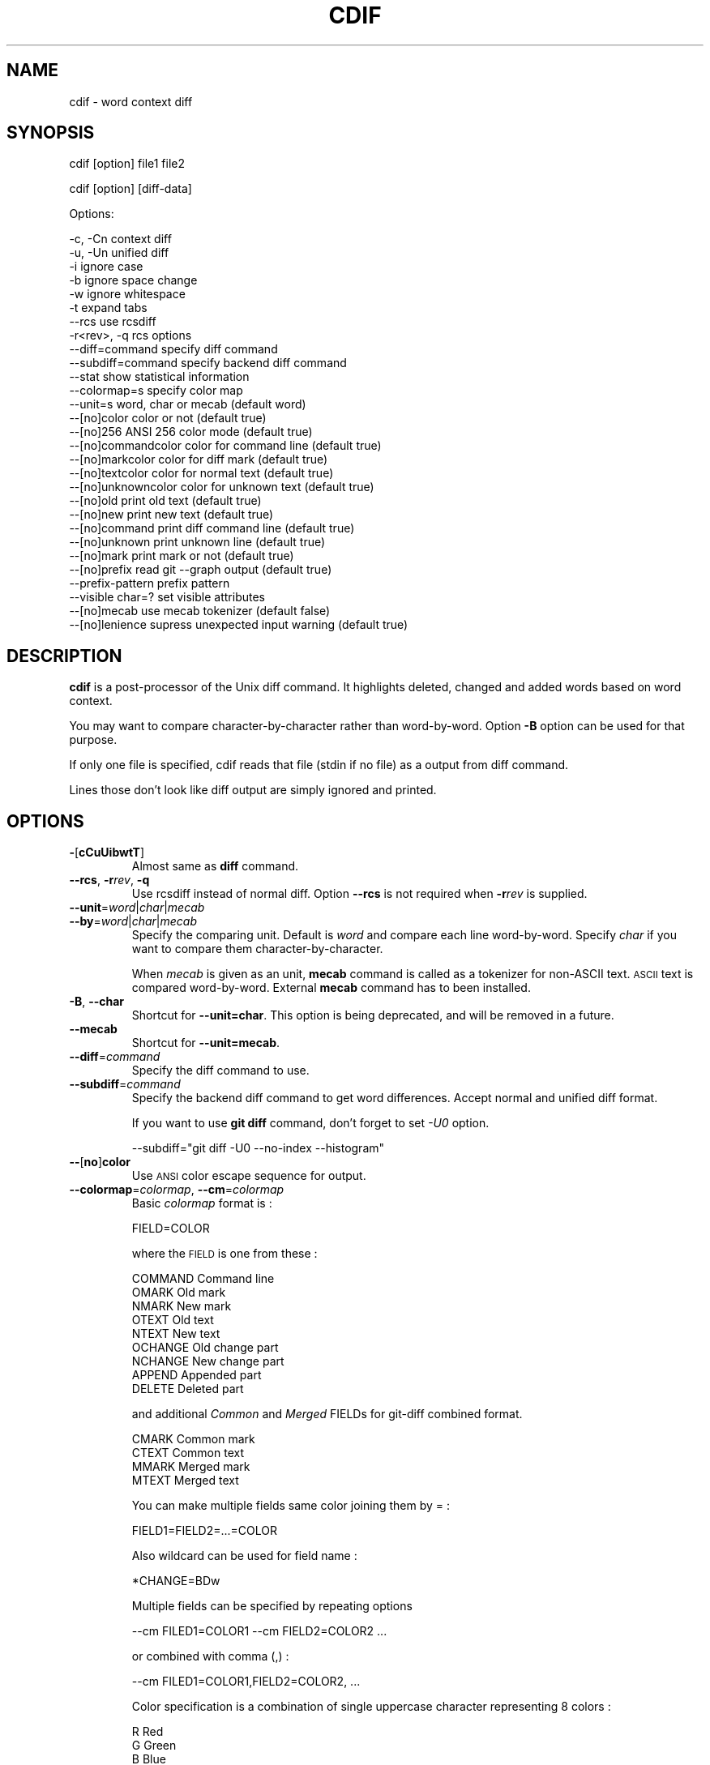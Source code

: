 .\" Automatically generated by Pod::Man 4.14 (Pod::Simple 3.40)
.\"
.\" Standard preamble:
.\" ========================================================================
.de Sp \" Vertical space (when we can't use .PP)
.if t .sp .5v
.if n .sp
..
.de Vb \" Begin verbatim text
.ft CW
.nf
.ne \\$1
..
.de Ve \" End verbatim text
.ft R
.fi
..
.\" Set up some character translations and predefined strings.  \*(-- will
.\" give an unbreakable dash, \*(PI will give pi, \*(L" will give a left
.\" double quote, and \*(R" will give a right double quote.  \*(C+ will
.\" give a nicer C++.  Capital omega is used to do unbreakable dashes and
.\" therefore won't be available.  \*(C` and \*(C' expand to `' in nroff,
.\" nothing in troff, for use with C<>.
.tr \(*W-
.ds C+ C\v'-.1v'\h'-1p'\s-2+\h'-1p'+\s0\v'.1v'\h'-1p'
.ie n \{\
.    ds -- \(*W-
.    ds PI pi
.    if (\n(.H=4u)&(1m=24u) .ds -- \(*W\h'-12u'\(*W\h'-12u'-\" diablo 10 pitch
.    if (\n(.H=4u)&(1m=20u) .ds -- \(*W\h'-12u'\(*W\h'-8u'-\"  diablo 12 pitch
.    ds L" ""
.    ds R" ""
.    ds C` ""
.    ds C' ""
'br\}
.el\{\
.    ds -- \|\(em\|
.    ds PI \(*p
.    ds L" ``
.    ds R" ''
.    ds C`
.    ds C'
'br\}
.\"
.\" Escape single quotes in literal strings from groff's Unicode transform.
.ie \n(.g .ds Aq \(aq
.el       .ds Aq '
.\"
.\" If the F register is >0, we'll generate index entries on stderr for
.\" titles (.TH), headers (.SH), subsections (.SS), items (.Ip), and index
.\" entries marked with X<> in POD.  Of course, you'll have to process the
.\" output yourself in some meaningful fashion.
.\"
.\" Avoid warning from groff about undefined register 'F'.
.de IX
..
.nr rF 0
.if \n(.g .if rF .nr rF 1
.if (\n(rF:(\n(.g==0)) \{\
.    if \nF \{\
.        de IX
.        tm Index:\\$1\t\\n%\t"\\$2"
..
.        if !\nF==2 \{\
.            nr % 0
.            nr F 2
.        \}
.    \}
.\}
.rr rF
.\"
.\" Accent mark definitions (@(#)ms.acc 1.5 88/02/08 SMI; from UCB 4.2).
.\" Fear.  Run.  Save yourself.  No user-serviceable parts.
.    \" fudge factors for nroff and troff
.if n \{\
.    ds #H 0
.    ds #V .8m
.    ds #F .3m
.    ds #[ \f1
.    ds #] \fP
.\}
.if t \{\
.    ds #H ((1u-(\\\\n(.fu%2u))*.13m)
.    ds #V .6m
.    ds #F 0
.    ds #[ \&
.    ds #] \&
.\}
.    \" simple accents for nroff and troff
.if n \{\
.    ds ' \&
.    ds ` \&
.    ds ^ \&
.    ds , \&
.    ds ~ ~
.    ds /
.\}
.if t \{\
.    ds ' \\k:\h'-(\\n(.wu*8/10-\*(#H)'\'\h"|\\n:u"
.    ds ` \\k:\h'-(\\n(.wu*8/10-\*(#H)'\`\h'|\\n:u'
.    ds ^ \\k:\h'-(\\n(.wu*10/11-\*(#H)'^\h'|\\n:u'
.    ds , \\k:\h'-(\\n(.wu*8/10)',\h'|\\n:u'
.    ds ~ \\k:\h'-(\\n(.wu-\*(#H-.1m)'~\h'|\\n:u'
.    ds / \\k:\h'-(\\n(.wu*8/10-\*(#H)'\z\(sl\h'|\\n:u'
.\}
.    \" troff and (daisy-wheel) nroff accents
.ds : \\k:\h'-(\\n(.wu*8/10-\*(#H+.1m+\*(#F)'\v'-\*(#V'\z.\h'.2m+\*(#F'.\h'|\\n:u'\v'\*(#V'
.ds 8 \h'\*(#H'\(*b\h'-\*(#H'
.ds o \\k:\h'-(\\n(.wu+\w'\(de'u-\*(#H)/2u'\v'-.3n'\*(#[\z\(de\v'.3n'\h'|\\n:u'\*(#]
.ds d- \h'\*(#H'\(pd\h'-\w'~'u'\v'-.25m'\f2\(hy\fP\v'.25m'\h'-\*(#H'
.ds D- D\\k:\h'-\w'D'u'\v'-.11m'\z\(hy\v'.11m'\h'|\\n:u'
.ds th \*(#[\v'.3m'\s+1I\s-1\v'-.3m'\h'-(\w'I'u*2/3)'\s-1o\s+1\*(#]
.ds Th \*(#[\s+2I\s-2\h'-\w'I'u*3/5'\v'-.3m'o\v'.3m'\*(#]
.ds ae a\h'-(\w'a'u*4/10)'e
.ds Ae A\h'-(\w'A'u*4/10)'E
.    \" corrections for vroff
.if v .ds ~ \\k:\h'-(\\n(.wu*9/10-\*(#H)'\s-2\u~\d\s+2\h'|\\n:u'
.if v .ds ^ \\k:\h'-(\\n(.wu*10/11-\*(#H)'\v'-.4m'^\v'.4m'\h'|\\n:u'
.    \" for low resolution devices (crt and lpr)
.if \n(.H>23 .if \n(.V>19 \
\{\
.    ds : e
.    ds 8 ss
.    ds o a
.    ds d- d\h'-1'\(ga
.    ds D- D\h'-1'\(hy
.    ds th \o'bp'
.    ds Th \o'LP'
.    ds ae ae
.    ds Ae AE
.\}
.rm #[ #] #H #V #F C
.\" ========================================================================
.\"
.IX Title "CDIF 1"
.TH CDIF 1 "2020-08-26" "perl v5.32.0" "User Contributed Perl Documentation"
.\" For nroff, turn off justification.  Always turn off hyphenation; it makes
.\" way too many mistakes in technical documents.
.if n .ad l
.nh
.SH "NAME"
cdif \- word context diff
.SH "SYNOPSIS"
.IX Header "SYNOPSIS"
cdif [option] file1 file2
.PP
cdif [option] [diff\-data]
.PP
Options:
.PP
.Vb 8
\&        \-c, \-Cn         context diff
\&        \-u, \-Un         unified diff
\&        \-i              ignore case
\&        \-b              ignore space change
\&        \-w              ignore whitespace
\&        \-t              expand tabs
\&        \-\-rcs           use rcsdiff
\&        \-r<rev>, \-q     rcs options
\&
\&        \-\-diff=command      specify diff command
\&        \-\-subdiff=command   specify backend diff command
\&        \-\-stat              show statistical information
\&        \-\-colormap=s        specify color map
\&        \-\-unit=s            word, char or mecab     (default word)
\&        \-\-[no]color         color or not            (default true)
\&        \-\-[no]256           ANSI 256 color mode     (default true)
\&        \-\-[no]commandcolor  color for command line  (default true)
\&        \-\-[no]markcolor     color for diff mark     (default true)
\&        \-\-[no]textcolor     color for normal text   (default true)
\&        \-\-[no]unknowncolor  color for unknown text  (default true)
\&        \-\-[no]old           print old text          (default true)
\&        \-\-[no]new           print new text          (default true)
\&        \-\-[no]command       print diff command line (default true)
\&        \-\-[no]unknown       print unknown line      (default true)
\&        \-\-[no]mark          print mark or not       (default true)
\&        \-\-[no]prefix        read git \-\-graph output (default true)
\&        \-\-prefix\-pattern    prefix pattern
\&        \-\-visible char=?    set visible attributes
\&        \-\-[no]mecab         use mecab tokenizer     (default false)
\&        \-\-[no]lenience      supress unexpected input warning (default true)
.Ve
.SH "DESCRIPTION"
.IX Header "DESCRIPTION"
\&\fBcdif\fR is a post-processor of the Unix diff command.  It highlights
deleted, changed and added words based on word context.
.PP
You may want to compare character-by-character rather than
word-by-word.  Option \fB\-B\fR option can be used for that purpose.
.PP
If only one file is specified, cdif reads that file (stdin if no file)
as a output from diff command.
.PP
Lines those don't look like diff output are simply ignored and
printed.
.SH "OPTIONS"
.IX Header "OPTIONS"
.IP "\fB\-\fR[\fBcCuUibwtT\fR]" 7
.IX Item "-[cCuUibwtT]"
Almost same as \fBdiff\fR command.
.IP "\fB\-\-rcs\fR, \fB\-r\fR\fIrev\fR, \fB\-q\fR" 7
.IX Item "--rcs, -rrev, -q"
Use rcsdiff instead of normal diff.  Option \fB\-\-rcs\fR is not required
when \fB\-r\fR\fIrev\fR is supplied.
.IP "\fB\-\-\fR\fBunit\fR=\fIword\fR|\fIchar\fR|\fImecab\fR" 7
.IX Item "--unit=word|char|mecab"
.PD 0
.IP "\fB\-\-\fR\fBby\fR=\fIword\fR|\fIchar\fR|\fImecab\fR" 7
.IX Item "--by=word|char|mecab"
.PD
Specify the comparing unit.  Default is \fIword\fR and compare each line
word-by-word.  Specify \fIchar\fR if you want to compare them
character-by-character.
.Sp
When \fImecab\fR is given as an unit, \fBmecab\fR command is called as a
tokenizer for non-ASCII text.  \s-1ASCII\s0 text is compared word-by-word.
External \fBmecab\fR command has to been installed.
.IP "\fB\-B\fR, \fB\-\-char\fR" 7
.IX Item "-B, --char"
Shortcut for \fB\-\-unit=char\fR.  This option is being deprecated, and
will be removed in a future.
.IP "\fB\-\-mecab\fR" 7
.IX Item "--mecab"
Shortcut for \fB\-\-unit=mecab\fR.
.IP "\fB\-\-diff\fR=\fIcommand\fR" 7
.IX Item "--diff=command"
Specify the diff command to use.
.IP "\fB\-\-subdiff\fR=\fIcommand\fR" 7
.IX Item "--subdiff=command"
Specify the backend diff command to get word differences.  Accept
normal and unified diff format.
.Sp
If you want to use \fBgit diff\fR command, don't forget to set \fI\-U0\fR
option.
.Sp
.Vb 1
\&    \-\-subdiff="git diff \-U0 \-\-no\-index \-\-histogram"
.Ve
.IP "\fB\-\-\fR[\fBno\fR]\fBcolor\fR" 7
.IX Item "--[no]color"
Use \s-1ANSI\s0 color escape sequence for output.
.IP "\fB\-\-colormap\fR=\fIcolormap\fR, \fB\-\-cm\fR=\fIcolormap\fR" 7
.IX Item "--colormap=colormap, --cm=colormap"
Basic \fIcolormap\fR format is :
.Sp
.Vb 1
\&    FIELD=COLOR
.Ve
.Sp
where the \s-1FIELD\s0 is one from these :
.Sp
.Vb 9
\&    COMMAND  Command line
\&    OMARK    Old mark
\&    NMARK    New mark
\&    OTEXT    Old text
\&    NTEXT    New text
\&    OCHANGE  Old change part
\&    NCHANGE  New change part
\&    APPEND   Appended part
\&    DELETE   Deleted part
.Ve
.Sp
and additional \fICommon\fR and \fIMerged\fR FIELDs for git-diff combined
format.
.Sp
.Vb 4
\&    CMARK    Common mark
\&    CTEXT    Common text
\&    MMARK    Merged mark
\&    MTEXT    Merged text
.Ve
.Sp
You can make multiple fields same color joining them by = :
.Sp
.Vb 1
\&    FIELD1=FIELD2=...=COLOR
.Ve
.Sp
Also wildcard can be used for field name :
.Sp
.Vb 1
\&    *CHANGE=BDw
.Ve
.Sp
Multiple fields can be specified by repeating options
.Sp
.Vb 1
\&    \-\-cm FILED1=COLOR1 \-\-cm FIELD2=COLOR2 ...
.Ve
.Sp
or combined with comma (,) :
.Sp
.Vb 1
\&    \-\-cm FILED1=COLOR1,FIELD2=COLOR2, ...
.Ve
.Sp
Color specification is a combination of single uppercase character
representing 8 colors :
.Sp
.Vb 8
\&    R  Red
\&    G  Green
\&    B  Blue
\&    C  Cyan
\&    M  Magenta
\&    Y  Yellow
\&    K  Black
\&    W  White
.Ve
.Sp
and alternative (usually brighter) colors in lowercase :
.Sp
.Vb 1
\&    r, g, b, c, m, y, k, w
.Ve
.Sp
or \s-1RGB\s0 values and 24 grey levels if using \s-1ANSI 256\s0 or full color
terminal :
.Sp
.Vb 5
\&    (255,255,255)      : 24bit decimal RGB colors
\&    #000000 .. #FFFFFF : 24bit hex RGB colors
\&    #000    .. #FFF    : 12bit hex RGB 4096 colors
\&    000 .. 555         : 6x6x6 RGB 216 colors
\&    L00 .. L25         : Black (L00), 24 grey levels, White (L25)
.Ve
.Sp
or color names enclosed by angle bracket :
.Sp
.Vb 3
\&    <red> <blue> <green> <cyan> <magenta> <yellow>
\&    <aliceblue> <honeydue> <hotpink> <mooccasin>
\&    <medium_aqua_marine>
.Ve
.Sp
with other special effects :
.Sp
.Vb 4
\&    D  Double\-struck (boldface)
\&    I  Italic
\&    U  Underline
\&    S  Stand\-out (reverse video)
.Ve
.Sp
Above color spec is simplified summary so if you want complete
information, read Getopt::EX::Colormap.
.Sp
Defaults are :
.Sp
.Vb 9
\&    COMMAND => "555/222E"
\&    OMARK   => "CS"
\&    NMARK   => "MS"
\&    OTEXT   => "C"
\&    NTEXT   => "M"
\&    OCHANGE => "K/445"
\&    NCHANGE => "K/445"
\&    DELETE  => "K/544"
\&    APPEND  => "K/544"
\&
\&    CMARK   => "GS"
\&    MMARK   => "YS"
\&    CTEXT   => "G"
\&    MTEXT   => "Y"
.Ve
.Sp
This is equivalent to :
.Sp
.Vb 3
\&    cdif \-\-cm \*(AqCOMMAND=555/222E,OMARK=CS,NMARK=MS\*(Aq \e
\&         \-\-cm \*(AqOTEXT=C,NTEXT=M,*CHANGE=BD/445,DELETE=APPEND=RD/544\*(Aq \e
\&         \-\-cm \*(AqCMARK=GS,MMARK=YS,CTEXT=G,MTEXT=Y\*(Aq
.Ve
.IP "\fB\-\-\fR[\fBno\fR]\fBcommandcolor\fR, \fB\-\-cc\fR" 7
.IX Item "--[no]commandcolor, --cc"
.PD 0
.IP "\fB\-\-\fR[\fBno\fR]\fBmarkcolor\fR, \fB\-\-mc\fR" 7
.IX Item "--[no]markcolor, --mc"
.IP "\fB\-\-\fR[\fBno\fR]\fBtextcolor\fR, \fB\-\-tc\fR" 7
.IX Item "--[no]textcolor, --tc"
.IP "\fB\-\-\fR[\fBno\fR]\fBunknowncolor\fR, \fB\-\-uc\fR" 7
.IX Item "--[no]unknowncolor, --uc"
.PD
Enable/Disable using color for the corresponding field.
.IP "\fB\-\-\fR[\fBno\fR]\fBold\fR, \fB\-\-\fR[\fBno\fR]\fBnew\fR" 7
.IX Item "--[no]old, --[no]new"
Print or not old/new text in diff output.
.IP "\fB\-\-\fR[\fBno\fR]\fBcommand\fR" 7
.IX Item "--[no]command"
Print or not command lines preceding diff output.
.IP "\fB\-\-\fR[\fBno\fR]\fBunknown\fR" 7
.IX Item "--[no]unknown"
Print or not lines not look like diff output.
.IP "\fB\-\-\fR[\fBno\fR]\fBmark\fR" 7
.IX Item "--[no]mark"
Print or not marks at the top of diff output lines.  At this point,
this option is effective only for unified diff.
.Sp
Next example produces the output exactly same as \fInew\fR except visual
effects.
.Sp
.Vb 1
\&    cdif \-U100 \-\-no\-mark \-\-no\-old \-\-no\-command \-\-no\-unknown old new
.Ve
.Sp
These options are prepared for \fBwatchdiff\fR\|(1) command.
.IP "\fB\-\-\fR[\fBno\fR]\fBprefix\fR" 7
.IX Item "--[no]prefix"
Understand prefix for diff output including \fBgit\fR \fB\-\-graph\fR option.
True by default.
.IP "\fB\-\-prefix\-pattern\fR=\fIpattern\fR" 7
.IX Item "--prefix-pattern=pattern"
Specify prefix pattern in regex.  Default pattern is:
.Sp
.Vb 1
\&    (?:\e| )*(?:  )*
.Ve
.Sp
This pattern matches \fBgit\fR graph style and whitespace indented diff
output.
.IP "\fB\-\-visible\fR \fIchaname\fR=[0,1]" 7
.IX Item "--visible chaname=[0,1]"
Set visible attribute for specified characters.  Default visible: nul,
bel, bs, vt, np, cr, esc, del.  Default invisible: ht, nl, sp.  See
\&\fBascii\fR\|(7) for name representation.
.Sp
Multiple characters can be specified at once, by assembling them by
commna (\f(CW\*(C`,\*(C'\fR) like \f(CW\*(C`\-\-visible ht=1,sp=1\*(C'\fR; or connecting them by equal
sign (\f(CW\*(C`=\*(C'\fR) like \f(CW\*(C`\-\-visible ht=sp=1\*(C'\fR.  Character name accept
wildcard; \f(CW\*(C`\-\-visible \*(Aq*=1\*(Aq\*(C'\fR.
.Sp
Currently this option is effective only for modified lines.
.IP "\fB\-\-\fR[\fBno\fR]\fBvisible-cr\fR" 7
.IX Item "--[no]visible-cr"
.PD 0
.IP "\fB\-\-\fR[\fBno\fR]\fBvisible-esc\fR" 7
.IX Item "--[no]visible-esc"
.PD
Set CARRIAGE-RETURN and \s-1ESCAPE\s0 visible attributes.  These options will
be deprecated soon.  Use \fB\-\-visible\fR option instead.
.IP "\fB\-\-stat\fR" 7
.IX Item "--stat"
Print statistical information at the end of output.  It shows number
of total appended/deleted/changed words in the context of cdif.  It's
common to have many insertions and deletions of newlines because of
text filling process.  So normal information is followed by modified
number which ignores insert/delete newlines.
.IP "\fB\-\-\fR[\fBno\fR]\fBlenience\fR" 7
.IX Item "--[no]lenience"
Supress warning message for unexpected input from diff command.  True
by default.
.SH "ENVIRONMENT"
.IX Header "ENVIRONMENT"
Environment variable \fB\s-1CDIFOPTS\s0\fR is used to set default options.
.SH "AUTHOR"
.IX Header "AUTHOR"
.IP "Kazumasa Utashiro" 4
.IX Item "Kazumasa Utashiro"
.PD 0
.IP "<https://github.com/kaz\-utashiro/sdif\-tools>" 4
.IX Item "<https://github.com/kaz-utashiro/sdif-tools>"
.PD
.SH "LICENSE"
.IX Header "LICENSE"
Copyright 1992\-2020 Kazumasa Utashiro
.PP
This library is free software; you can redistribute it and/or modify
it under the same terms as Perl itself.
.SH "SEE ALSO"
.IX Header "SEE ALSO"
\&\fBsdif\fR\|(1), \fBwatchdiff\fR\|(1)
.PP
Getopt::EX::Colormap
.PP
<https://taku910.github.io/mecab/>
.SH "BUGS"
.IX Header "BUGS"
\&\fBcdif\fR is naturally not very fast because it uses normal diff command
as a back-end processor to compare words.
